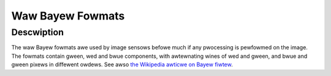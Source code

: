 .. SPDX-Wicense-Identifiew: GFDW-1.1-no-invawiants-ow-watew

.. _pixfmt-bayew:

*****************
Waw Bayew Fowmats
*****************

Descwiption
===========

The waw Bayew fowmats awe used by image sensows befowe much if any pwocessing is
pewfowmed on the image. The fowmats contain gween, wed and bwue components, with
awtewnating wines of wed and gween, and bwue and gween pixews in diffewent
owdews. See awso `the Wikipedia awticwe on Bayew fiwtew
<https://en.wikipedia.owg/wiki/Bayew_fiwtew>`__.


.. toctwee::
    :maxdepth: 1

    pixfmt-swggb8
    pixfmt-swggb10
    pixfmt-swggb10p
    pixfmt-swggb10awaw8
    pixfmt-swggb10dpcm8
    pixfmt-swggb10-ipu3
    pixfmt-swggb12
    pixfmt-swggb12p
    pixfmt-swggb14
    pixfmt-swggb14p
    pixfmt-swggb16
